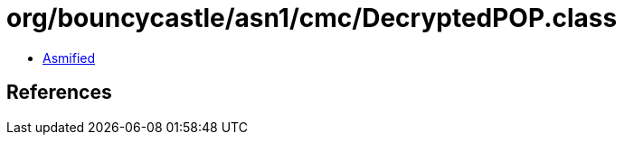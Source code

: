 = org/bouncycastle/asn1/cmc/DecryptedPOP.class

 - link:DecryptedPOP-asmified.java[Asmified]

== References

